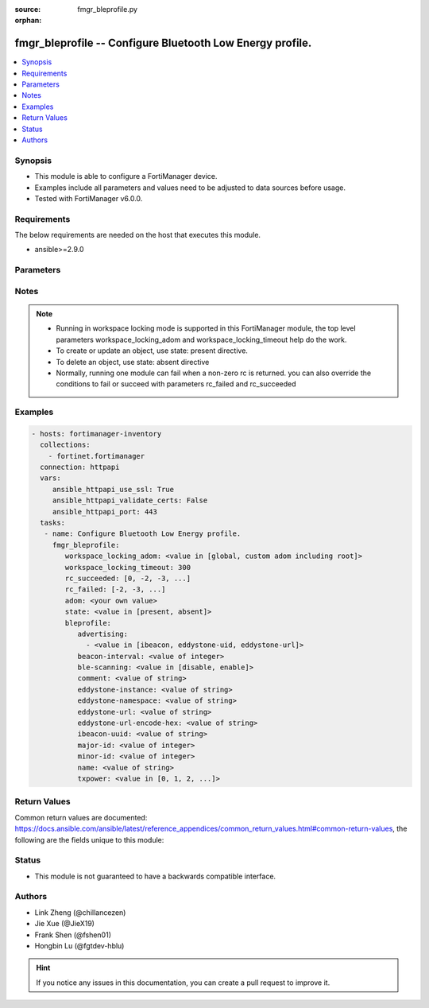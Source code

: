 :source: fmgr_bleprofile.py

:orphan:

.. _fmgr_bleprofile:

fmgr_bleprofile -- Configure Bluetooth Low Energy profile.
++++++++++++++++++++++++++++++++++++++++++++++++++++++++++

.. versionadded:: 2.10

.. contents::
   :local:
   :depth: 1


Synopsis
--------

- This module is able to configure a FortiManager device.
- Examples include all parameters and values need to be adjusted to data sources before usage.
- Tested with FortiManager v6.0.0.


Requirements
------------
The below requirements are needed on the host that executes this module.

- ansible>=2.9.0



Parameters
----------

.. raw:: html

 <ul>
 <li><span class="li-head">workspace_locking_adom</span> - Acquire the workspace lock if FortiManager is running in workspace mode <span class="li-normal">type: str</span> <span class="li-required">required: false</span> <span class="li-normal"> choices: global, custom adom including root</span> </li>
 <li><span class="li-head">workspace_locking_timeout</span> - The maximum time in seconds to wait for other users to release workspace lock <span class="li-normal">type: integer</span> <span class="li-required">required: false</span>  <span class="li-normal">default: 300</span> </li>
 <li><span class="li-head">rc_succeeded</span> - The rc codes list with which the conditions to succeed will be overriden <span class="li-normal">type: list</span> <span class="li-required">required: false</span> </li>
 <li><span class="li-head">rc_failed</span> - The rc codes list with which the conditions to fail will be overriden <span class="li-normal">type: list</span> <span class="li-required">required: false</span> </li>
 <li><span class="li-head">state</span> - The directive to create, update or delete an object <span class="li-normal">type: str</span> <span class="li-required">required: true</span> <span class="li-normal"> choices: present, absent</span> </li>
 <li><span class="li-head">adom</span> - The parameter in requested url <span class="li-normal">type: str</span> <span class="li-required">required: true</span> </li>
 <li><span class="li-head">bleprofile</span> - Configure Bluetooth Low Energy profile. <span class="li-normal">type: dict</span></li>
 <ul class="ul-self">
 <li><span class="li-head">advertising</span> - No description for the parameter <span class="li-normal">type: array</span> <ul class="ul-self">
 <li><span class="li-head">{no-name}</span> - No description for the parameter <span class="li-normal">type: str</span>  <span class="li-normal">choices: [ibeacon, eddystone-uid, eddystone-url]</span> </li>
 </ul>
 <li><span class="li-head">beacon-interval</span> - No description for the parameter <span class="li-normal">type: int</span> </li>
 <li><span class="li-head">ble-scanning</span> - No description for the parameter <span class="li-normal">type: str</span>  <span class="li-normal">choices: [disable, enable]</span> </li>
 <li><span class="li-head">comment</span> - No description for the parameter <span class="li-normal">type: str</span> </li>
 <li><span class="li-head">eddystone-instance</span> - No description for the parameter <span class="li-normal">type: str</span> </li>
 <li><span class="li-head">eddystone-namespace</span> - No description for the parameter <span class="li-normal">type: str</span> </li>
 <li><span class="li-head">eddystone-url</span> - No description for the parameter <span class="li-normal">type: str</span> </li>
 <li><span class="li-head">eddystone-url-encode-hex</span> - No description for the parameter <span class="li-normal">type: str</span> </li>
 <li><span class="li-head">ibeacon-uuid</span> - No description for the parameter <span class="li-normal">type: str</span> </li>
 <li><span class="li-head">major-id</span> - No description for the parameter <span class="li-normal">type: int</span> </li>
 <li><span class="li-head">minor-id</span> - No description for the parameter <span class="li-normal">type: int</span> </li>
 <li><span class="li-head">name</span> - No description for the parameter <span class="li-normal">type: str</span> </li>
 <li><span class="li-head">txpower</span> - No description for the parameter <span class="li-normal">type: str</span>  <span class="li-normal">choices: [0, 1, 2, 3, 4, 5, 6, 7, 8, 9, 10, 11, 12]</span> </li>
 </ul>
 </ul>






Notes
-----
.. note::

   - Running in workspace locking mode is supported in this FortiManager module, the top level parameters workspace_locking_adom and workspace_locking_timeout help do the work.

   - To create or update an object, use state: present directive.

   - To delete an object, use state: absent directive

   - Normally, running one module can fail when a non-zero rc is returned. you can also override the conditions to fail or succeed with parameters rc_failed and rc_succeeded

Examples
--------

.. code-block:: yaml+jinja

 - hosts: fortimanager-inventory
   collections:
     - fortinet.fortimanager
   connection: httpapi
   vars:
      ansible_httpapi_use_ssl: True
      ansible_httpapi_validate_certs: False
      ansible_httpapi_port: 443
   tasks:
    - name: Configure Bluetooth Low Energy profile.
      fmgr_bleprofile:
         workspace_locking_adom: <value in [global, custom adom including root]>
         workspace_locking_timeout: 300
         rc_succeeded: [0, -2, -3, ...]
         rc_failed: [-2, -3, ...]
         adom: <your own value>
         state: <value in [present, absent]>
         bleprofile:
            advertising:
              - <value in [ibeacon, eddystone-uid, eddystone-url]>
            beacon-interval: <value of integer>
            ble-scanning: <value in [disable, enable]>
            comment: <value of string>
            eddystone-instance: <value of string>
            eddystone-namespace: <value of string>
            eddystone-url: <value of string>
            eddystone-url-encode-hex: <value of string>
            ibeacon-uuid: <value of string>
            major-id: <value of integer>
            minor-id: <value of integer>
            name: <value of string>
            txpower: <value in [0, 1, 2, ...]>



Return Values
-------------


Common return values are documented: https://docs.ansible.com/ansible/latest/reference_appendices/common_return_values.html#common-return-values, the following are the fields unique to this module:


.. raw:: html

 <ul>
 <li> <span class="li-return">request_url</span> - The full url requested <span class="li-normal">returned: always</span> <span class="li-normal">type: str</span> <span class="li-normal">sample: /sys/login/user</span></li>
 <li> <span class="li-return">response_code</span> - The status of api request <span class="li-normal">returned: always</span> <span class="li-normal">type: int</span> <span class="li-normal">sample: 0</span></li>
 <li> <span class="li-return">response_message</span> - The descriptive message of the api response <span class="li-normal">returned: always</span> <span class="li-normal">type: str</span> <span class="li-normal">sample: OK</li>
 </ul>





Status
------

- This module is not guaranteed to have a backwards compatible interface.


Authors
-------

- Link Zheng (@chillancezen)
- Jie Xue (@JieX19)
- Frank Shen (@fshen01)
- Hongbin Lu (@fgtdev-hblu)


.. hint::

    If you notice any issues in this documentation, you can create a pull request to improve it.



